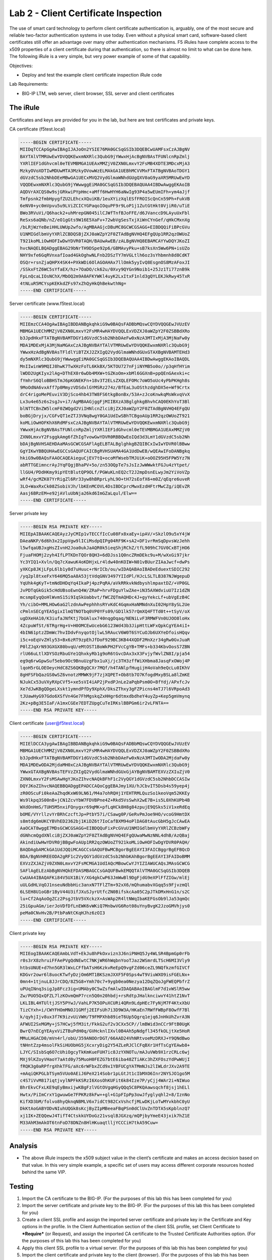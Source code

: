 Lab 2 - Client Certificate Inspection
-------------------------------------

The use of smart card technology to perform client certificate
authentication is, arguably, one of the most secure and reliable
two-factor authentication systems in use today. Even without a physical
smart card, software-based client certificates still offer an advantage
over many other authentication mechanisms. F5 iRules have complete
access to the x509 properties of a client certificate during that
authentication, so there is almost no limit to what can be done here.
The following iRule is a very simple, but very power example of some of
that capability.

Objectives:

-  Deploy and test the example client certificate inspection iRule code

Lab Requirements:

-  BIG-IP LTM, web server, client browser, SSL server and client
   certificates

The iRule
~~~~~~~~~

.. code-block:: tcl
   :linenos:

   when RULE_INIT {
       set static::debug 1
   }
   when CLIENTSSL_CLIENTCERT {
       # Example subject: 
       # C=US, O=f5test.local, OU=User Certificate, CN=user/emailAddress=user@f5test.local
       set subject_dn [X509::subject [SSL::cert 0]]
       if { $subject_dn != "" } {
           if { $static::debug }{ log "Client Certificate received: $subject_dn" }
       }
   }
   when HTTP_REQUEST {
       if { [HTTP::uri] starts_with "/" } {
           if { $subject_dn contains "CN=Whitfield Diffe" } {
               HTTP::uri /whitfielddiffe/index.html
           } elseif { $subject_dn contains "CN=Martin Hellman" } {
                   HTTP::uri /martinhellman/index.html
           } {
                   reject
           }
       }
   }

Certificates and keys are provided for you in the lab, but here are test
certificates and private keys.

CA certificate (f5test.local)

.. code-block:: console

   -----BEGIN CERTIFICATE-----
   MIIDqTCCApGgAwIBAgIJAJoOn2YSIE76MA0GCSqGSIb3DQEBCwUAMFsxCzAJBgNV
   BAYTAlVTMRUwEwYDVQQKEwxmNXRlc3QubG9jYWwxHjAcBgNVBAsTFUNlcnRpZmlj
   YXRlIEF1dGhvcml0eTEVMBMGA1UEAxMMZjV0ZXN0LmxvY2FsMB4XDTE3MDcxMjA3
   MzkyOVoXDTIwMDUwMTA3MzkyOVowWzELMAkGA1UEBhMCVVMxFTATBgNVBAoTDGY1
   dGVzdC5sb2NhbDEeMBwGA1UECxMVQ2VydGlmaWNhdGUgQXV0aG9yaXR5MRUwEwYD
   VQQDEwxmNXRlc3QubG9jYWwwggEiMA0GCSqGSIb3DQEBAQUAA4IBDwAwggEKAoIB
   AQDVrAXCQS0w9sjGRkwiPYpHmc+aMff6HwHYH6aNwIg93P4a5wEUmIFh+ym4aJjf
   Tmfpsnk2fmbHpygfZU2LEhcxXQuiKB/1euXYizXqlESfFROIScQnCn59Ph+FukVB
   6eNV0+yc0mVpvu5u9LViZCICYGPaqoIOquPF9r9LoP1j1ZutGtHkt0VjiR0/uTiE
   BWo3RVuVi/Q6hack2+uhMrepGN045ilCJWfTnfBJoFFE/d6JVanccD9LAyuUxFbl
   ReSxs6aQNb/nZ/eO1gGts9W16E5XaFv+72wbVgSesTxjXiWnCYnGef/qHkCMxnXg
   /bLRjWzYeBeiHHLUWUp2wfo/AgMBAAGjcDBuMC8GCWCGSAGG+EIBDQQiFiBPcGVu
   U1NMIGdlbmVyYXRlZCBDQSBjZXJ0aWZpY2F0ZTAdBgNVHQ4EFgQUp1RR2qzOWUoZ
   T921koMLiOwHOFIwDwYDVR0TAQH/BAUwAwEB/zALBgNVHQ8EBAMCAYYwDQYJKoZI
   hvcNAQELBQADggEBAG29bNrTH9DSpe92p6/GBMAvyPku+sB7ksXn5Ww6PN+isUZo
   NHY9xfe6GqRVnxafIoad4GkOghwNLFnb2DSzTY7mVGLtlh6oz3sYhbmnh8d8CdKT
   OSQr+rsnZjaQHPX4SK4+PXkWDi6OlAGOAHAx7llOmk5yyIvQ8EsgnOS8MzAFoxJI
   /SSkxFtZ6WC5sYfaEX/hz+7OaDO/ck62u/0Xvy9QYGn9Noib1+25Jz1Ti77znB9k
   FpLnQcaLIOsNChX/MbOQ2m9A0AFKYWKl4uyK2LxItxF1nld3gQYLEKJkRwy45TxR
   4tNLuR5MCYspKEKkdZFs97xZhQyHkQhBekwthNg=
   -----END CERTIFICATE-----

Server certificate (www.f5test.local)

.. code-block:: console

   -----BEGIN CERTIFICATE-----
   MIIEmzCCA4OgAwIBAgIBDDANBgkqhkiG9w0BAQsFADBbMQswCQYDVQQGEwJVUzEV
   MBMGA1UEChMMZjV0ZXN0LmxvY2FsMR4wHAYDVQQLExVDZXJ0aWZpY2F0ZSBBdXRo
   b3JpdHkxFTATBgNVBAMTDGY1dGVzdC5sb2NhbDAeFw0xNzA3MTIxMjA3MjNaFw0y
   MDA1MDExMjA3MjNaMGAxCzAJBgNVBAYTAlVTMRUwEwYDVQQKEwxmNXRlc3QubG9j
   YWwxHzAdBgNVBAsTFldlYiBTZXJ2ZXIgQ2VydGlmaWNhdGUxGTAXBgNVBAMTEHd3
   dy5mNXRlc3QubG9jYWwwggEiMA0GCSqGSIb3DQEBAQUAA4IBDwAwggEKAoIBAQDL
   MnIIwinW9MQIJ8hwK7TwXHzFoTL6KkBX/5KTOU727nFjiNYMB5o0o//p3qHfHYim
   lWDD2UgKIyx2lAg+DThEX0r6wDb4MXW+tGZKoOm+xbMl6GGXnB+ppQEnGAexki+c
   fYmhrS6QloBBHSTmJ6pKGNEKFn+18v3T2ELsZXQLEFOMc7oWO5oUc4yPbPKHgh8s
   9MoOdNA6vxAff7p0MmyzVDSdxlGYMSRz274z/BfEaL3uOSthzdghDX5e+Wf9Crtx
   drC4rigoMePEuviV3DjSco4hb43TW8FS6tkgBonBx/53A+zJcoKnwkqMsWkvqVvX
   Lx3u4e65z6s2sgJv+i7/AgMBAAGjggFjMIIBXzA3BglghkgBhvhCAQ0EKhYoT3Bl
   blNTTCBnZW5lcmF0ZWQgd2ViIHNlcnZlciBjZXJ0aWZpY2F0ZTAdBgNVHQ4EFgQU
   boBGjDryjx/CGFvQT1eZTJ3VNq8wgY0GA1UdIwSBhTCBgoAUp1RR2qzOWUoZT921
   koMLiOwHOFKhX6RdMFsxCzAJBgNVBAYTAlVTMRUwEwYDVQQKEwxmNXRlc3QubG9j
   YWwxHjAcBgNVBAsTFUNlcnRpZmljYXRlIEF1dGhvcml0eTEVMBMGA1UEAxMMZjV0
   ZXN0LmxvY2FsggkAmg6fZhIgTvowGwYDVR0RBBQwEoIQd3d3LmY1dGVzdC5sb2Nh
   bDAjBgNVHSAEHDAaMAsGCWCGSAFlAgELBTALBglghkgBZQIBCxIwIwYDVR0lBBww
   GgYIKwYBBQUHAwEGCCsGAQUFCAICBgRVHSUAMA4GA1UdDwEB/wQEAwIFoDANBgkq
   hkiG9w0BAQsFAAOCAQEAieguCjEV7tQ+ocoMfWsebTMJUiK+oOOZ95H5FPW5Yz7N
   abRTTGEimncrAyJYqFQgjBhaPV+5o/zn53OQpTe7sJsIzJwWWwktFGJu4zYtpet/
   llGU4/PDdHKmy9ipYEtBlutQP9OLf/PGWuKLnEQ2cT2J2mpDsnELwyJm2YiVoVZp
   wRf4/gcMZK07YrRigZl6Rr33yw8hBRprLyhL9O+tH72sEofX6+m0Z/qEqre6uveR
   3LO+WaxRxCk08ZSobiVJh/lbKEnMCOVL4DsIBDCprcMwxEzdHFtrMwCZg/iQEvZR
   Aasj6BRzEM+e92jAVluUbNja26kd6ImGZaLqul/Elw==
   -----END CERTIFICATE-----

Server private key

.. code-block:: console

   -----BEGIN RSA PRIVATE KEY-----
   MIIEpAIBAAKCAQEAyzJyCMIp1vTECCfIcCu08Fx8xaEy+ipAV/+SkzlO9u5xY4jW
   DAeaNKP/6d6h3x2IppVgw9lICiMsdpQIPg04RF9K+sA2+DF1vrRmSqDpvsWzJehh
   l5wfqaUBJxgHsZIvnH2Joa0ukJaAQR0k5ieqShjRChZ/tfL909hC7GV0CxBTjHO6
   FjuaFHOMj2zyh4IfLPTKDnTQOr8QH3+6dDJss1Q0ncZRmDEkc9u+M/wXxGi97jkr
   Yc3YIQ1+Xvln/Qq7cXawuK4oKDHjxLr4ldw40nKOIW+N01vBUurZIAaJwcf+dwPs
   yXKCp8JKjLFpL6lb1y8d7uHuuc+rNrICb/ou/wIDAQABAoIBADeEduextSDIC292
   /yq2pl8txeFxY646MQ5aA8A53jtVdqGNV3497YIIdPl/HJcLSLTLB387NJWgepuD
   YqUhk4gKyT+tmNdDHDqYq4IkaPj4pzPqRA/aVkRRkvkNdbyshlmpaxtDZ/+VP0GL
   JvPDTqGkGik5cHdUBsoEwnQ4W/ZRaP+hrvFDguYlwZAe+iN35AXWdviuU7Iz1dZN
   mcsmpEyqQoHlWvmS15i9IqSkUabbvt/fWCZQTmAQHDc4J+gyYekcLf+ubVgEzB4C
   Yh/cibO+MMLHOw6aG2lzdnAwPephhhsRYvKdC4GqmxHaNMNdnXuI02HpY8ySL2Ue
   cPmlnSECgYEA5gixIlmQTNOTbq0VP0YFs09/GD1lk57rQmXQ4FTTd0t++tSyV/oX
   ugDXeHA10/K3iufaJNfKtj7bUAlux740nqgOqaq/NENiLvF3RMWFVn0UJOO8loHx
   4ZcpuWfSt/6TRgrHg+V+H0OMCEwUcebG6123Wd43b3JipHttLWFxQpkCgYEA4iI+
   4bIN61ptzZDmWc7hvIDdvFnyqotOjlwL5RAucV6W0T6SYCuOJb6UXYeDfoisHQqv
   i5c+oEqVvZHly53+Bx6zRT9zpEhJfDoF929BC3KB44XQDF2MnXzr34gRw0GvJuaR
   P0lZJqXrN93GXGX80bvqU/eMtOST1BoWkPH2FVcCgYB+TMFs+b334KbvOosS7ZBN
   rlU66uLtlXDYSOzRbuGYe1QhxkyRb1g9oR6tGvcDAx3xX3FvjyfWvlZN8I/pja54
   eg9q6rwGpwSuf5ebo9Oc9BnuUzgFbx1uXj/jc3TH3zffWiXHbma8JasqFxOWoj4P
   lqoH5rGLOEOeycHdC8ZS6QKBgQCXr7MQf/h4TANlpfHugijH4oVah9eQcLu0IKhV
   8gHFSFbQazGS0wSZ6vnotzMMWK9jF7zjXQPET+Ob8tb7O7KfogdMxyBSLa8lZmKE
   NJukCx53uVXyRXpCVf5+xe5sVI4iAP2jPxdPJnLe2aPqbPsm0O+BfYdj/APxfcJv
   Xe7dJwKBgQDgeLXskt1ymndPfDy9XphX/DksZThxy3gFZPicns4mTJ7l6VRpoAd3
   tJUawHyG97Gdo6XSfVn4Ge7FhMgskqZxHHgr6dtmxdbdheY4uyZp+Kep5gmVmynq
   2Kz+pBg3E5IaF/A1mxCGEe7EDTZUpgCuTeIRKslBBPGm6ir2vLFNTA==
   -----END RSA PRIVATE KEY-----

Client certificate (user@f5test.local)

.. code-block:: console

   -----BEGIN CERTIFICATE-----
   MIIElDCCA3ygAwIBAgIBBDANBgkqhkiG9w0BAQsFADBbMQswCQYDVQQGEwJVUzEV
   MBMGA1UEChMMZjV0ZXN0LmxvY2FsMR4wHAYDVQQLExVDZXJ0aWZpY2F0ZSBBdXRo
   b3JpdHkxFTATBgNVBAMTDGY1dGVzdC5sb2NhbDAeFw0xNzA3MTIwODA2MjdaFw0y
   MDA1MDEwODA2MjdaMH0xCzAJBgNVBAYTAlVTMRUwEwYDVQQKEwxmNXRlc3QubG9j
   YWwxGTAXBgNVBAsTEFVzZXIgQ2VydGlmaWNhdGUxGjAYBgNVBAMTEXVzZXIuZjV0
   ZXN0LmxvY2FsMSAwHgYJKoZIhvcNAQkBFhF1c2VyQGY1dGVzdC5sb2NhbDCCASIw
   DQYJKoZIhvcNAQEBBQADggEPADCCAQoCggEBAJmy1XU/hJCbvIT5Dsb4s59yep4j
   zR0OScuFi0keAaZhqdKxW69LN61/M4a7ohRQHj1YEHTRMLQuzSo1keoVqm52KKEy
   Ws9lkpq3S00nB+jCN1ZcvYbW7FDVBPne4Z+Rkd5VsSwhX2wE7B+is5L0XhKUPb4B
   WXdOnHmS/TUH5M5nxiFQnygxr69qMK+pfLqHCk8H8g84zpujE9QSks5iV1xeRdEq
   bOME/VYrllzvYrBRhCzcftJp+PtbY57i/CSawg0P/GeRvPmJoe9HO/vcoG9HmtDX
   s8mtdg6mUKCYBVhED2362bj1KiDZ6t7IoCafBXM94oPlDAG8tAucGbH5gJcCAwEA
   AaOCAT8wggE7MDsGCWCGSAGG+EIBDQQuFixPcGVuU1NMIGdlbmVyYXRlZCBzbWFy
   dGNhcmQgdXNlciBjZXJ0aWZpY2F0ZTAdBgNVHQ4EFgQUwaMwNzNNL4dhB/AzQBaj
   AkindiUwHwYDVR0jBBgwFoAUp1RR2qzOWUoZT921koMLiOwHOFIwDgYDVR0PAQH/
   BAQDAgbAMCkGA1UdJQQiMCAGCCsGAQUFBwMCBgorBgEEAYI3FAICBggrBgEFBQcD
   BDA/BgNVHREEODA2gRF1c2VyQGY1dGVzdC5sb2NhbKAhBgorBgEEAYI3FAIDoBMM
   EXVzZXJAZjV0ZXN0LmxvY2FsMCMGA1UdIAQcMBowCwYJYIZIAWUCAQsJMAsGCWCG
   SAFlAgELEzAbBgNVHQkEFDASMBAGCCsGAQUFBwkEMQQTAlVTMA0GCSqGSIb3DQEB
   CwUAA4IBAQAFKi84V5UX1BiY/XG4gkCwP63JmWwBl9DgFjdG9eXPlFfZIGw/mlEj
   uULGdHLVqOJ1nseuNdbbHic3anxN7TFlZTm+92xX6/mQhumabvXGqq5s9FjvzmQl
   6LSEH8U1oGBr1ByV44U3ifJXuSJyrUtfcZN0BifskcAa05C2pJTkDMxHnG1n/s2C
   lu+Cf2AqAoOgZCz2PsgJtbV5VXckzX+AsWAp2R4ltNWqIbaKEFGsOb9lJa53qmQc
   25iGpuAGm/ierJoVDfDfLnEWK6vWKiQ7MnbwVG6Rot08uYnyBvgK2JzoGMVhjys0
   peMa0CNvHv2B/PtbPaNtCKqHJhz6zOI3
   -----END CERTIFICATE-----

Client private key

.. code-block:: console

   -----BEGIN RSA PRIVATE KEY-----
   MIIEogIBAAKCAQEAmbLVdT+EkJu8hPkOxvizn3J6niPNHQ5Jy4WLSR4BpmGp0rFb
   r0s3rX8zhruiFFAePVgQdNEwtC7NKjWR6hWqbnYooTJaz2WSmrdLTScH6MI3Vly9
   htbsUNUE+d7hn5GR3lWxLCFfbATsH6KzkvReEpQ9vgFZd06ceZL9NQfkzmfGIVCf
   KDGvr2owr6l8uocKTwfyDzjOm6MT1BKSzmJXXF5F0Sps4wT9ViuWXO9isFGELNx+
   0mn4+1tjnuL8JJrCDQ/8Z5G8+Ymh70c7+9ygb0ea0Nezya12DqZQoJgFWEQPbfrZ
   uPUqINnq3sigJp8Fcz3ig+UMAby0C5wZsfmAlwIDAQABAoIBAGlmF7d1vWSlR5ww
   Zw/PUO5QxQFZL7lzKOvmQmP7rcn5Q0n20hbdj+rsRdtpJHalknciwvY41htZ1NvT
   LKLIBL4HTUltjJSY5PYwJ/VahLP7K5OPuXCURi4QRn9LdpHEc7FyNjM7F4KtxXbU
   TizCYxh+i/CWYFHOmMNOJ1GMfj2EIFsUh7i3D9W3A/HKaEn7RWfFWBpF8OwfF7Bl
   k/qyhjIjv8ux3f7K9izvUiVWH/T9FMPXhb89ieT6Up5Qgrq1ejq6JnHkUhZvrA3N
   AFWUI2SxMGMy+jS7HCwj5fM3it/FkkG2uf2v3CXx5CP//lmBWid3nCCr9FtB0UgK
   BwrQ7nECgYEAyxViZTBuPdH0q/GVHcknlIXvl0B4Ah5pNdgfl345fkOLjtXe5HoR
   MMuLHGACD0/mVn4rl/obU/359ANOOrDGT/66AAD24VhNRtvoeMzDRXJ+Y9QNdBwo
   tNHntZzp4msolFkSiHUObHG5jXcxryDig2Y54ZLeRJClCFqBXr1HfTsCgYEAwb8+
   LJYC/SIsbSq6O7cUhiOgcyTkKmKueFUH7ic8JzYXNOTu/mAJuVWb9X1rzCRLc6wj
   MXj9lKZoyVHaoY7aAtd0y75MuoH0FEZG7btE6iba48ZTiAKc3hZXFOszYdPwWUjI
   fRQK3g0aRPfrgXhkTFG/aXc6rWFbxZCd9x1YBFUCgYATMmNJs2lIWLdrJXv2A9TE
   +mAqiQKPGLbTSym5VUo0AEiJ6PeX214Sobr1pLGtJt1cIbMXO6Inr2NYSJO1go5M
   c4S7iVvM817iqtjvylNPFkKSRzI6XosOhKUFit6k84Ize7P/yCjj4WAr2i+NIWuo
   BhrEkvCFxLKE9qEyBmxijwKBgFzlVGtOVgqHGyQQq5C8PKQAawsqchf8jsj1hELl
   Hwtx/PiImCrxY1gwuwGe7FPKRz8kFw++gl+G1pFIpPp3owJfyglyqhl2+8/IznNo
   KifXD3bM/folvo8hyQknqNBMLV6x7idCt982CxVshcfjMLwDKjLoTwMYvkbhC0yU
   DkKtAoGABYODvNIuhUQGk8sKcjByZIpMBeeaFBqPSn0dClUvZnTDTA5sKpblnzQ7
   xj1IK+ZEQQewJ4TifT4CtskkUYDoGz21vsqlBJGXzq/mQPjbyYmeE43jxik7hZ1E
   M33AhM3mAkOT6tnFoD78DNZn8HlHKuaqtlljYCCCiH7tkA59Cuw=
   -----END RSA PRIVATE KEY-----

Analysis
~~~~~~~~

-  The above iRule inspects the x509 subject value in the client’s
   certificate and makes an access decision based on that value. In this
   very simple example, a specific set of users may access different
   corporate resources hosted behind the same VIP.

Testing
~~~~~~~

#. Import the CA certificate to the BIG-IP. (For the purposes of this
   lab this has been completed for you)

#. Import the server certificate and private key to the BIG-IP. (For
   the purposes of this lab this has been completed for you)

#. Create a client SSL profile and assign the imported server
   certificate and private key in the Certificate and Key options in the
   profile. In the Client Authentication section of the client SSL
   profile, set Client Certificate to ***Require*** (or Request), and
   assign the imported CA certificate to the Trusted Certificate
   Authorities option. (For the purposes of this lab this has been
   completed for you)

#. Apply this client SSL profile to a virtual server. (For the purposes of this
   lab this has been completed for you)

#. Import the client certificate and private key to the client
   (browser). (For the purposes of this lab this has been completed for you)

#. Import the CA certificate to the client’s Trusted Roots certificate
   key store. (For the purposes of this lab this has been completed for you)

#. Test accessing the HTTPS URL from the client.  The client browser should
   prompt you to select a certificate. Upon selecting this certificate, you 
   should be able to pass through to the application.
